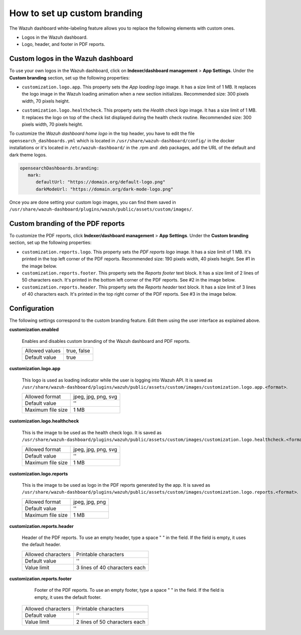 .. Copyright (C) 2015, Wazuh, Inc.

.. meta::
   :description: Discover how to customize the appearance of your Wazuh dashboard and PDF reports.

How to set up custom branding
=============================
        
The Wazuh dashboard white-labeling feature allows you to replace the following elements with custom ones.

-  Logos in the Wazuh dashboard.
-  Logo, header, and footer in PDF reports.

Custom logos in the Wazuh dashboard 
-----------------------------------

To use your own logos in the Wazuh dashboard, click on **Indexer/dashboard management** > **App Settings**. Under the **Custom branding** section, set up the following properties:

-  ``customization.logo.app``. This property sets the `App loading logo` image. It has a size limit of 1 MB. It replaces the logo image in the Wazuh loading animation when a new section initializes. Recommended size: 300 pixels width, 70 pixels height.

.. thumbnail:: /images/kibana-app/features/white-labeling/custom-branding-settings-loading.png
   :align: center
   :width: 100%

-  ``customization.logo.healthcheck``. This property sets the `Health check logo` image. It has a size limit of 1 MB. It replaces the logo on top of the check list displayed during the health check routine. Recommended size: 300 pixels width, 70 pixels height.

.. thumbnail:: /images/kibana-app/features/white-labeling/custom-branding-settings-health-check.png
   :align: center
   :width: 100%


To customize the `Wazuh dashboard home logo` in the top header, you have to edit the file ``opensearch_dashboards.yml`` which is located in ``/usr/share/wazuh-dashboard/config/`` in the docker installations or it's located in  ``/etc/wazuh-dashboard/`` in the .rpm and .deb packages, add the URL of the default and dark theme logos.


.. code-block:: yaml
   
   opensearchDashboards.branding:
      mark:
         defaultUrl: "https://domain.org/default-logo.png"
         darkModeUrl: "https://domain.org/dark-mode-logo.png"
         

.. thumbnail:: /images/kibana-app/features/white-labeling/custom-branding-settings-header.png
   :align: center
   :width: 100%

Once you are done setting your custom logo images, you can find them saved in ``/usr/share/wazuh-dashboard/plugins/wazuh/public/assets/custom/images/``.

Custom branding of the PDF reports
----------------------------------

To customize the PDF reports, click **Indexer/dashboard management** > **App Settings**. Under the **Custom branding** section, set up the following properties:

-  ``customization.reports.logo``. This property sets the `PDF reports logo` image. It has a size limit of 1 MB. It's printed in the top left corner of the PDF reports. Recommended size: 190 pixels width, 40 pixels height. See #1 in the image below.

-  ``customization.reports.footer``. This property sets the `Reports footer` text block. It has a size limit of 2 lines of 50 characters each. It's printed in the bottom left corner of the PDF reports. See #2 in the image below.

-  ``customization.reports.header``. This property sets the `Reports header` text block. It has a size limit of 3 lines of 40 characters each. It's printed in the top right corner of the PDF reports. See #3 in the image below.

.. thumbnail:: /images/kibana-app/features/white-labeling/custom-pdf-report.jpg
   :title: Custom PDF report
   :align: center
   :width: 80%

Configuration
-------------

The following settings correspond to the custom branding feature. Edit them using the user interface as explained above. 

**customization.enabled**

    Enables and disables custom branding of the Wazuh dashboard and PDF reports.

    +--------------------+-----------------------+
    | Allowed values     |  true, false          |
    +--------------------+-----------------------+
    | Default value      |  true                 |
    +--------------------+-----------------------+

**customization.logo.app**

    This logo is used as loading indicator while the user is logging into Wazuh API.
    It is saved as ``/usr/share/wazuh-dashboard/plugins/wazuh/public/assets/custom/images/customization.logo.app.<format>``.

    +--------------------+----------------------------+
    | Allowed format     | jpeg, jpg, png, svg        |
    +--------------------+----------------------------+
    | Default value      | ''                         |
    +--------------------+----------------------------+
    | Maximum file size  | 1 MB                       |
    +--------------------+----------------------------+

**customization.logo.healthcheck**

    This is the image to be used as the health check logo.
    It is saved as ``/usr/share/wazuh-dashboard/plugins/wazuh/public/assets/custom/images/customization.logo.healthcheck.<format>``.

    +--------------------+----------------------------+
    | Allowed format     | jpeg, jpg, png, svg        |
    +--------------------+----------------------------+
    | Default value      | ''                         |
    +--------------------+----------------------------+
    | Maximum file size  | 1 MB                       |
    +--------------------+----------------------------+

**customization.logo.reports**

    This is the image to be used as logo in the PDF reports generated by the app.
    It is saved as ``/usr/share/wazuh-dashboard/plugins/wazuh/public/assets/custom/images/customization.logo.reports.<format>``.

    +--------------------+----------------------------+
    | Allowed format     | jpeg, jpg, png             |
    +--------------------+----------------------------+
    | Default value      | ''                         |
    +--------------------+----------------------------+
    | Maximum file size  | 1 MB                       |
    +--------------------+----------------------------+

**customization.reports.header**

    Header of the PDF reports. To use an empty header, type a space " " in the field. If the field is empty, it uses the default header.

    +--------------------+------------------------+
    | Allowed characters | Printable characters   |
    +--------------------+------------------------+
    | Default value      | ''                     |
    +--------------------+------------------------+
    | Value limit        | 3 lines of             |
    |                    | 40 characters each     |
    +--------------------+------------------------+

**customization.reports.footer**

 	Footer of the PDF reports. To use an empty footer, type a space " " in the field. If the field is empty, it uses the default footer.

    +--------------------+----------------------+
    | Allowed characters | Printable characters |
    +--------------------+----------------------+
    | Default value      | ''                   |
    +--------------------+----------------------+
    | Value limit        | 2 lines of           |
    |                    | 50 characters each   |
    +--------------------+----------------------+
